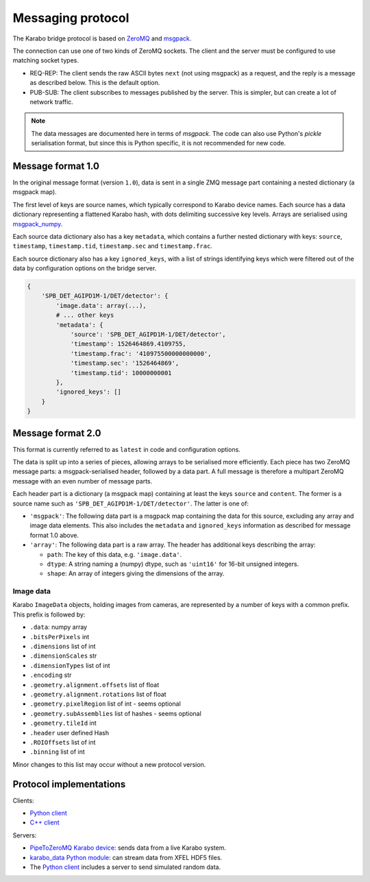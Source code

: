Messaging protocol
==================

The Karabo bridge protocol is based on `ZeroMQ <http://zeromq.org/>`_ and
`msgpack <https://msgpack.org/>`_.

The connection can use one of two kinds of ZeroMQ sockets. The client and the
server must be configured to use matching socket types.

* REQ-REP: The client sends the raw ASCII bytes ``next`` (not using msgpack)
  as a request, and the reply is a message as described below. This is the
  default option.
* PUB-SUB: The client subscribes to messages published by the server.
  This is simpler, but can create a lot of network traffic.

.. note::

   The data messages are documented here in terms of *msgpack*.
   The code can also use Python's *pickle* serialisation format,
   but since this is Python specific, it is not recommended for new code.


Message format 1.0
------------------

In the original message format (version ``1.0``), data is sent in a single
ZMQ message part containing a nested dictionary (a msgpack map).

The first level of keys are source names, which typically correspond to Karabo
device names. Each source has a data dictionary representing a flattened Karabo
hash, with dots delimiting successive key levels.
Arrays are serialised using `msgpack_numpy <https://github.com/lebedov/msgpack-numpy>`_.

Each source data dictionary also has a key ``metadata``,
which contains a further nested dictionary with keys:
``source``, ``timestamp``, ``timestamp.tid``, ``timestamp.sec`` and ``timestamp.frac``.

Each source dictionary also has a key ``ignored_keys``, with a list of
strings identifying keys which were filtered out of the data by configuration
options on the bridge server.

.. code-block:: python

    {
        'SPB_DET_AGIPD1M-1/DET/detector': {
            'image.data': array(...),
            # ... other keys
            'metadata': {
                'source': 'SPB_DET_AGIPD1M-1/DET/detector',
                'timestamp': 1526464869.4109755,
                'timestamp.frac': '410975500000000000',
                'timestamp.sec': '1526464869',
                'timestamp.tid': 10000000001
            },
            'ignored_keys': []
        }
    }

Message format 2.0
------------------

This format is currently referred to as ``latest`` in code and configuration
options.

The data is split up into a series of pieces,
allowing arrays to be serialised more efficiently.
Each piece has two ZeroMQ message parts: a msgpack-serialised header,
followed by a data part.
A full message is therefore a multipart ZeroMQ message with an even number
of message parts.

Each header part is a dictionary (a msgpack map) containing at least the keys
``source`` and ``content``. The former is a source name such as
``'SPB_DET_AGIPD1M-1/DET/detector'``. The latter is one of:

* ``'msgpack'``: The following data part is a msgpack map containing the data
  for this source, excluding any array and image data elements. This also
  includes the ``metadata`` and ``ignored_keys`` information as described
  for message format 1.0 above.
* ``'array'``: The following data part is a raw array. The header
  has additional keys describing the array:

  * ``path``: The key of this data, e.g. ``'image.data'``.
  * ``dtype``: A string naming a (numpy) dtype, such as ``'uint16'`` for
    16-bit unsigned integers.
  * ``shape``: An array of integers giving the dimensions of the array.

Image data
~~~~~~~~~~

Karabo ``ImageData`` objects, holding images from cameras, are represented by a
number of keys with a common prefix. This prefix is followed by:

- ``.data``: numpy array
- ``.bitsPerPixels`` int
- ``.dimensions`` list of int
- ``.dimensionScales`` str
- ``.dimensionTypes`` list of int
- ``.encoding`` str
- ``.geometry.alignment.offsets`` list of float
- ``.geometry.alignment.rotations`` list of float
- ``.geometry.pixelRegion`` list of int - seems optional
- ``.geometry.subAssemblies`` list of hashes - seems optional
- ``.geometry.tileId`` int
- ``.header`` user defined Hash
- ``.ROIOffsets``  list of int
- ``.binning`` list of int

Minor changes to this list may occur without a new protocol version.

Protocol implementations
------------------------

Clients:

* `Python client <https://github.com/European-XFEL/karabo-bridge-py>`_
* `C++ client <https://github.com/European-XFEL/karabo-bridge-cpp>`_

Servers:

* `PipeToZeroMQ Karabo device <https://in.xfel.eu/gitlab/karaboDevices/PipeToZeroMQ>`_:
  sends data from a live Karabo system.
* `karabo_data Python module <https://karabo-data.readthedocs.io/en/latest/streaming.html>`__:
  can stream data from XFEL HDF5 files.
* The `Python client`_ includes a server to send simulated random data.
